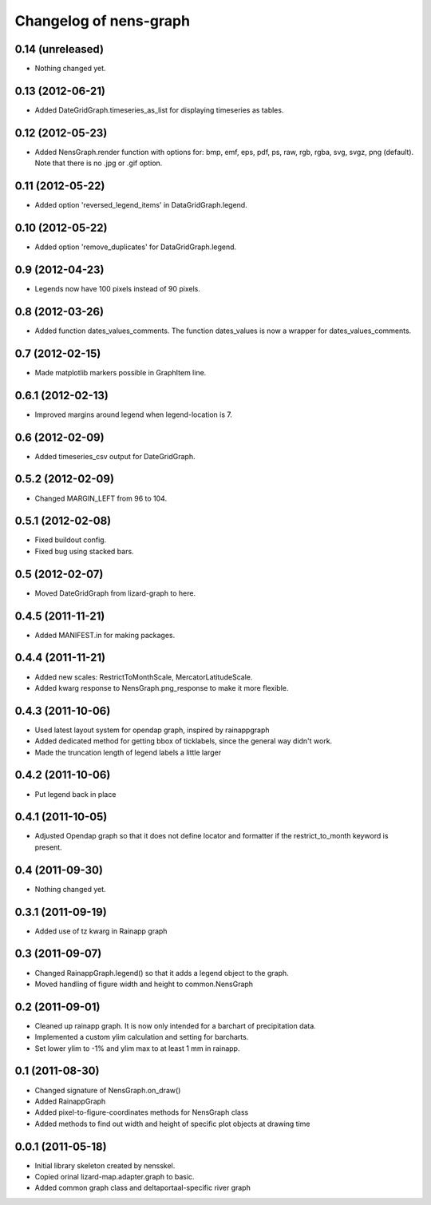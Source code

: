 Changelog of nens-graph
===================================================


0.14 (unreleased)
-----------------

- Nothing changed yet.


0.13 (2012-06-21)
-----------------

- Added DateGridGraph.timeseries_as_list for displaying timeseries as
  tables.


0.12 (2012-05-23)
-----------------

- Added NensGraph.render function with options for: bmp, emf, eps,
  pdf, ps, raw, rgb, rgba, svg, svgz, png (default). Note that there
  is no .jpg or .gif option.


0.11 (2012-05-22)
-----------------

- Added option 'reversed_legend_items' in DataGridGraph.legend.


0.10 (2012-05-22)
-----------------

- Added option 'remove_duplicates' for DataGridGraph.legend.


0.9 (2012-04-23)
----------------

- Legends now have 100 pixels instead of 90 pixels.


0.8 (2012-03-26)
----------------

- Added function dates_values_comments. The function dates_values is
  now a wrapper for dates_values_comments.


0.7 (2012-02-15)
----------------

- Made matplotlib markers possible in GraphItem line.


0.6.1 (2012-02-13)
------------------

- Improved margins around legend when legend-location is 7.


0.6 (2012-02-09)
----------------

- Added timeseries_csv output for DateGridGraph.


0.5.2 (2012-02-09)
------------------

- Changed MARGIN_LEFT from 96 to 104.


0.5.1 (2012-02-08)
------------------

- Fixed buildout config.

- Fixed bug using stacked bars.


0.5 (2012-02-07)
----------------

- Moved DateGridGraph from lizard-graph to here.


0.4.5 (2011-11-21)
------------------

- Added MANIFEST.in for making packages.


0.4.4 (2011-11-21)
------------------

- Added new scales: RestrictToMonthScale, MercatorLatitudeScale.

- Added kwarg response to NensGraph.png_response to make it more flexible.


0.4.3 (2011-10-06)
------------------

- Used latest layout system for opendap graph, inspired by rainappgraph

- Added dedicated method for getting bbox of ticklabels, since the general way
  didn't work.

- Made the truncation length of legend labels a little larger


0.4.2 (2011-10-06)
------------------

- Put legend back in place


0.4.1 (2011-10-05)
------------------

- Adjusted Opendap graph so that it does not define locator and formatter if the
  restrict_to_month keyword is present.


0.4 (2011-09-30)
----------------

- Nothing changed yet.


0.3.1 (2011-09-19)
------------------

- Added use of tz kwarg in Rainapp graph


0.3 (2011-09-07)
----------------

- Changed RainappGraph.legend() so that it adds a legend object to the graph.

- Moved handling of figure width and height to common.NensGraph


0.2 (2011-09-01)
----------------

- Cleaned up rainapp graph. It is now only intended for a barchart of
  precipitation data.

- Implemented a custom ylim calculation and setting for barcharts.

- Set lower ylim to -1% and ylim max to at least 1 mm in rainapp.


0.1 (2011-08-30)
----------------

- Changed signature of NensGraph.on_draw()

- Added RainappGraph

- Added pixel-to-figure-coordinates methods for NensGraph class

- Added methods to find out width and height of specific plot objects at drawing
  time


0.0.1 (2011-05-18)
------------------

- Initial library skeleton created by nensskel.

- Copied orinal lizard-map.adapter.graph to basic.

- Added common graph class and deltaportaal-specific river graph
